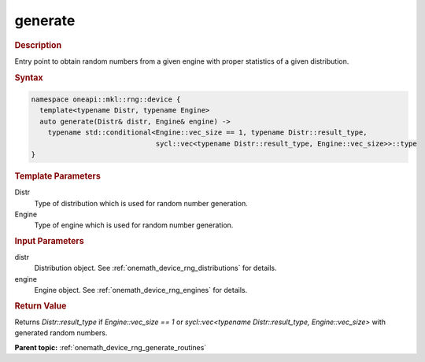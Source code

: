 .. SPDX-FileCopyrightText: 2023 Intel Corporation
..
.. SPDX-License-Identifier: CC-BY-4.0

.. _onemath_device_rng_generate:

generate
========

.. rubric:: Description

Entry point to obtain random numbers from a given engine with proper statistics of a given distribution.

.. rubric:: Syntax

.. code-block:: cpp

   namespace oneapi::mkl::rng::device {
     template<typename Distr, typename Engine>
     auto generate(Distr& distr, Engine& engine) ->
       typename std::conditional<Engine::vec_size == 1, typename Distr::result_type,
                                 sycl::vec<typename Distr::result_type, Engine::vec_size>>::type
   }

.. container:: section

    .. rubric:: Template Parameters

    Distr
        Type of distribution which is used for random number generation.

    Engine
        Type of engine which is used for random number generation.

.. container:: section

    .. rubric:: Input Parameters

    distr
        Distribution object. See :ref:`onemath_device_rng_distributions` for details.

    engine
        Engine object. See :ref:`onemath_device_rng_engines` for details.

.. container:: section

    .. rubric:: Return Value

    Returns `Distr::result_type` if `Engine::vec_size == 1` or `sycl::vec<typename Distr::result_type, Engine::vec_size>` 
    with generated random numbers.

**Parent topic:** :ref:`onemath_device_rng_generate_routines`
